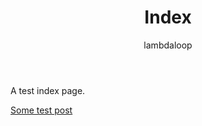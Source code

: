 #+TITLE: Index
#+HTML_HEAD: <link href="/css/code-theme.css" rel="stylesheet">
#+HTML_HEAD: <link href="/css/style.css" rel="stylesheet">
#+HTML_HEAD: <script src="/js/footnotes.js"></script>
#+AUTHOR: lambdaloop

A test index page.

[[file:test.org][Some test post]]

